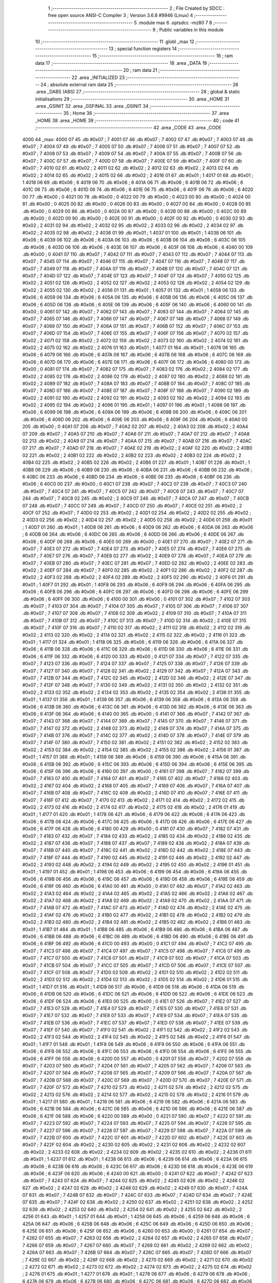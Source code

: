                               1 ;--------------------------------------------------------
                              2 ; File Created by SDCC : free open source ANSI-C Compiler
                              3 ; Version 3.6.8 #9946 (Linux)
                              4 ;--------------------------------------------------------
                              5 	.module max
                              6 	.optsdcc -mz80
                              7 	
                              8 ;--------------------------------------------------------
                              9 ; Public variables in this module
                             10 ;--------------------------------------------------------
                             11 	.globl _max
                             12 ;--------------------------------------------------------
                             13 ; special function registers
                             14 ;--------------------------------------------------------
                             15 ;--------------------------------------------------------
                             16 ; ram data
                             17 ;--------------------------------------------------------
                             18 	.area _DATA
                             19 ;--------------------------------------------------------
                             20 ; ram data
                             21 ;--------------------------------------------------------
                             22 	.area _INITIALIZED
                             23 ;--------------------------------------------------------
                             24 ; absolute external ram data
                             25 ;--------------------------------------------------------
                             26 	.area _DABS (ABS)
                             27 ;--------------------------------------------------------
                             28 ; global & static initialisations
                             29 ;--------------------------------------------------------
                             30 	.area _HOME
                             31 	.area _GSINIT
                             32 	.area _GSFINAL
                             33 	.area _GSINIT
                             34 ;--------------------------------------------------------
                             35 ; Home
                             36 ;--------------------------------------------------------
                             37 	.area _HOME
                             38 	.area _HOME
                             39 ;--------------------------------------------------------
                             40 ; code
                             41 ;--------------------------------------------------------
                             42 	.area _CODE
                             43 	.area _CODE
   4000                      44 _max:
   4000 07                   45 	.db #0x07	; 7
   4001 07                   46 	.db #0x07	; 7
   4002 07                   47 	.db #0x07	; 7
   4003 07                   48 	.db #0x07	; 7
   4004 07                   49 	.db #0x07	; 7
   4005 07                   50 	.db #0x07	; 7
   4006 07                   51 	.db #0x07	; 7
   4007 07                   52 	.db #0x07	; 7
   4008 07                   53 	.db #0x07	; 7
   4009 07                   54 	.db #0x07	; 7
   400A 07                   55 	.db #0x07	; 7
   400B 07                   56 	.db #0x07	; 7
   400C 07                   57 	.db #0x07	; 7
   400D 07                   58 	.db #0x07	; 7
   400E 07                   59 	.db #0x07	; 7
   400F 07                   60 	.db #0x07	; 7
   4010 02                   61 	.db #0x02	; 2
   4011 02                   62 	.db #0x02	; 2
   4012 02                   63 	.db #0x02	; 2
   4013 02                   64 	.db #0x02	; 2
   4014 02                   65 	.db #0x02	; 2
   4015 02                   66 	.db #0x02	; 2
   4016 01                   67 	.db #0x01	; 1
   4017 01                   68 	.db #0x01	; 1
   4018 06                   69 	.db #0x06	; 6
   4019 06                   70 	.db #0x06	; 6
   401A 06                   71 	.db #0x06	; 6
   401B 06                   72 	.db #0x06	; 6
   401C 06                   73 	.db #0x06	; 6
   401D 06                   74 	.db #0x06	; 6
   401E 06                   75 	.db #0x06	; 6
   401F 06                   76 	.db #0x06	; 6
   4020 00                   77 	.db #0x00	; 0
   4021 00                   78 	.db #0x00	; 0
   4022 00                   79 	.db #0x00	; 0
   4023 00                   80 	.db #0x00	; 0
   4024 00                   81 	.db #0x00	; 0
   4025 00                   82 	.db #0x00	; 0
   4026 00                   83 	.db #0x00	; 0
   4027 00                   84 	.db #0x00	; 0
   4028 00                   85 	.db #0x00	; 0
   4029 00                   86 	.db #0x00	; 0
   402A 00                   87 	.db #0x00	; 0
   402B 00                   88 	.db #0x00	; 0
   402C 00                   89 	.db #0x00	; 0
   402D 00                   90 	.db #0x00	; 0
   402E 00                   91 	.db #0x00	; 0
   402F 00                   92 	.db #0x00	; 0
   4030 02                   93 	.db #0x02	; 2
   4031 02                   94 	.db #0x02	; 2
   4032 02                   95 	.db #0x02	; 2
   4033 02                   96 	.db #0x02	; 2
   4034 02                   97 	.db #0x02	; 2
   4035 02                   98 	.db #0x02	; 2
   4036 01                   99 	.db #0x01	; 1
   4037 01                  100 	.db #0x01	; 1
   4038 06                  101 	.db #0x06	; 6
   4039 06                  102 	.db #0x06	; 6
   403A 06                  103 	.db #0x06	; 6
   403B 06                  104 	.db #0x06	; 6
   403C 06                  105 	.db #0x06	; 6
   403D 06                  106 	.db #0x06	; 6
   403E 06                  107 	.db #0x06	; 6
   403F 06                  108 	.db #0x06	; 6
   4040 00                  109 	.db #0x00	; 0
   4041 07                  110 	.db #0x07	; 7
   4042 07                  111 	.db #0x07	; 7
   4043 07                  112 	.db #0x07	; 7
   4044 07                  113 	.db #0x07	; 7
   4045 07                  114 	.db #0x07	; 7
   4046 07                  115 	.db #0x07	; 7
   4047 07                  116 	.db #0x07	; 7
   4048 07                  117 	.db #0x07	; 7
   4049 07                  118 	.db #0x07	; 7
   404A 07                  119 	.db #0x07	; 7
   404B 07                  120 	.db #0x07	; 7
   404C 07                  121 	.db #0x07	; 7
   404D 07                  122 	.db #0x07	; 7
   404E 07                  123 	.db #0x07	; 7
   404F 07                  124 	.db #0x07	; 7
   4050 02                  125 	.db #0x02	; 2
   4051 02                  126 	.db #0x02	; 2
   4052 02                  127 	.db #0x02	; 2
   4053 02                  128 	.db #0x02	; 2
   4054 02                  129 	.db #0x02	; 2
   4055 02                  130 	.db #0x02	; 2
   4056 01                  131 	.db #0x01	; 1
   4057 01                  132 	.db #0x01	; 1
   4058 06                  133 	.db #0x06	; 6
   4059 06                  134 	.db #0x06	; 6
   405A 06                  135 	.db #0x06	; 6
   405B 06                  136 	.db #0x06	; 6
   405C 06                  137 	.db #0x06	; 6
   405D 06                  138 	.db #0x06	; 6
   405E 06                  139 	.db #0x06	; 6
   405F 06                  140 	.db #0x06	; 6
   4060 00                  141 	.db #0x00	; 0
   4061 07                  142 	.db #0x07	; 7
   4062 07                  143 	.db #0x07	; 7
   4063 07                  144 	.db #0x07	; 7
   4064 07                  145 	.db #0x07	; 7
   4065 07                  146 	.db #0x07	; 7
   4066 07                  147 	.db #0x07	; 7
   4067 07                  148 	.db #0x07	; 7
   4068 07                  149 	.db #0x07	; 7
   4069 07                  150 	.db #0x07	; 7
   406A 07                  151 	.db #0x07	; 7
   406B 07                  152 	.db #0x07	; 7
   406C 07                  153 	.db #0x07	; 7
   406D 07                  154 	.db #0x07	; 7
   406E 07                  155 	.db #0x07	; 7
   406F 07                  156 	.db #0x07	; 7
   4070 02                  157 	.db #0x02	; 2
   4071 02                  158 	.db #0x02	; 2
   4072 02                  159 	.db #0x02	; 2
   4073 02                  160 	.db #0x02	; 2
   4074 02                  161 	.db #0x02	; 2
   4075 02                  162 	.db #0x02	; 2
   4076 01                  163 	.db #0x01	; 1
   4077 01                  164 	.db #0x01	; 1
   4078 06                  165 	.db #0x06	; 6
   4079 06                  166 	.db #0x06	; 6
   407A 06                  167 	.db #0x06	; 6
   407B 06                  168 	.db #0x06	; 6
   407C 06                  169 	.db #0x06	; 6
   407D 06                  170 	.db #0x06	; 6
   407E 06                  171 	.db #0x06	; 6
   407F 06                  172 	.db #0x06	; 6
   4080 00                  173 	.db #0x00	; 0
   4081 07                  174 	.db #0x07	; 7
   4082 07                  175 	.db #0x07	; 7
   4083 02                  176 	.db #0x02	; 2
   4084 02                  177 	.db #0x02	; 2
   4085 02                  178 	.db #0x02	; 2
   4086 02                  179 	.db #0x02	; 2
   4087 02                  180 	.db #0x02	; 2
   4088 02                  181 	.db #0x02	; 2
   4089 07                  182 	.db #0x07	; 7
   408A 07                  183 	.db #0x07	; 7
   408B 07                  184 	.db #0x07	; 7
   408C 07                  185 	.db #0x07	; 7
   408D 07                  186 	.db #0x07	; 7
   408E 07                  187 	.db #0x07	; 7
   408F 07                  188 	.db #0x07	; 7
   4090 02                  189 	.db #0x02	; 2
   4091 02                  190 	.db #0x02	; 2
   4092 02                  191 	.db #0x02	; 2
   4093 02                  192 	.db #0x02	; 2
   4094 02                  193 	.db #0x02	; 2
   4095 02                  194 	.db #0x02	; 2
   4096 01                  195 	.db #0x01	; 1
   4097 01                  196 	.db #0x01	; 1
   4098 06                  197 	.db #0x06	; 6
   4099 06                  198 	.db #0x06	; 6
   409A 06                  199 	.db #0x06	; 6
   409B 06                  200 	.db #0x06	; 6
   409C 06                  201 	.db #0x06	; 6
   409D 06                  202 	.db #0x06	; 6
   409E 06                  203 	.db #0x06	; 6
   409F 06                  204 	.db #0x06	; 6
   40A0 00                  205 	.db #0x00	; 0
   40A1 07                  206 	.db #0x07	; 7
   40A2 02                  207 	.db #0x02	; 2
   40A3 02                  208 	.db #0x02	; 2
   40A4 07                  209 	.db #0x07	; 7
   40A5 07                  210 	.db #0x07	; 7
   40A6 07                  211 	.db #0x07	; 7
   40A7 07                  212 	.db #0x07	; 7
   40A8 02                  213 	.db #0x02	; 2
   40A9 07                  214 	.db #0x07	; 7
   40AA 07                  215 	.db #0x07	; 7
   40AB 07                  216 	.db #0x07	; 7
   40AC 07                  217 	.db #0x07	; 7
   40AD 07                  218 	.db #0x07	; 7
   40AE 02                  219 	.db #0x02	; 2
   40AF 02                  220 	.db #0x02	; 2
   40B0 02                  221 	.db #0x02	; 2
   40B1 02                  222 	.db #0x02	; 2
   40B2 02                  223 	.db #0x02	; 2
   40B3 02                  224 	.db #0x02	; 2
   40B4 02                  225 	.db #0x02	; 2
   40B5 02                  226 	.db #0x02	; 2
   40B6 01                  227 	.db #0x01	; 1
   40B7 01                  228 	.db #0x01	; 1
   40B8 06                  229 	.db #0x06	; 6
   40B9 06                  230 	.db #0x06	; 6
   40BA 06                  231 	.db #0x06	; 6
   40BB 06                  232 	.db #0x06	; 6
   40BC 06                  233 	.db #0x06	; 6
   40BD 06                  234 	.db #0x06	; 6
   40BE 06                  235 	.db #0x06	; 6
   40BF 06                  236 	.db #0x06	; 6
   40C0 00                  237 	.db #0x00	; 0
   40C1 07                  238 	.db #0x07	; 7
   40C2 07                  239 	.db #0x07	; 7
   40C3 07                  240 	.db #0x07	; 7
   40C4 07                  241 	.db #0x07	; 7
   40C5 07                  242 	.db #0x07	; 7
   40C6 07                  243 	.db #0x07	; 7
   40C7 07                  244 	.db #0x07	; 7
   40C8 02                  245 	.db #0x02	; 2
   40C9 07                  246 	.db #0x07	; 7
   40CA 07                  247 	.db #0x07	; 7
   40CB 07                  248 	.db #0x07	; 7
   40CC 07                  249 	.db #0x07	; 7
   40CD 07                  250 	.db #0x07	; 7
   40CE 02                  251 	.db #0x02	; 2
   40CF 07                  252 	.db #0x07	; 7
   40D0 02                  253 	.db #0x02	; 2
   40D1 02                  254 	.db #0x02	; 2
   40D2 02                  255 	.db #0x02	; 2
   40D3 02                  256 	.db #0x02	; 2
   40D4 02                  257 	.db #0x02	; 2
   40D5 02                  258 	.db #0x02	; 2
   40D6 01                  259 	.db #0x01	; 1
   40D7 01                  260 	.db #0x01	; 1
   40D8 06                  261 	.db #0x06	; 6
   40D9 06                  262 	.db #0x06	; 6
   40DA 06                  263 	.db #0x06	; 6
   40DB 06                  264 	.db #0x06	; 6
   40DC 06                  265 	.db #0x06	; 6
   40DD 06                  266 	.db #0x06	; 6
   40DE 06                  267 	.db #0x06	; 6
   40DF 06                  268 	.db #0x06	; 6
   40E0 00                  269 	.db #0x00	; 0
   40E1 07                  270 	.db #0x07	; 7
   40E2 07                  271 	.db #0x07	; 7
   40E3 07                  272 	.db #0x07	; 7
   40E4 07                  273 	.db #0x07	; 7
   40E5 07                  274 	.db #0x07	; 7
   40E6 07                  275 	.db #0x07	; 7
   40E7 07                  276 	.db #0x07	; 7
   40E8 02                  277 	.db #0x02	; 2
   40E9 07                  278 	.db #0x07	; 7
   40EA 07                  279 	.db #0x07	; 7
   40EB 07                  280 	.db #0x07	; 7
   40EC 07                  281 	.db #0x07	; 7
   40ED 02                  282 	.db #0x02	; 2
   40EE 02                  283 	.db #0x02	; 2
   40EF 07                  284 	.db #0x07	; 7
   40F0 02                  285 	.db #0x02	; 2
   40F1 02                  286 	.db #0x02	; 2
   40F2 02                  287 	.db #0x02	; 2
   40F3 02                  288 	.db #0x02	; 2
   40F4 02                  289 	.db #0x02	; 2
   40F5 02                  290 	.db #0x02	; 2
   40F6 01                  291 	.db #0x01	; 1
   40F7 01                  292 	.db #0x01	; 1
   40F8 06                  293 	.db #0x06	; 6
   40F9 06                  294 	.db #0x06	; 6
   40FA 06                  295 	.db #0x06	; 6
   40FB 06                  296 	.db #0x06	; 6
   40FC 06                  297 	.db #0x06	; 6
   40FD 06                  298 	.db #0x06	; 6
   40FE 06                  299 	.db #0x06	; 6
   40FF 06                  300 	.db #0x06	; 6
   4100 00                  301 	.db #0x00	; 0
   4101 07                  302 	.db #0x07	; 7
   4102 07                  303 	.db #0x07	; 7
   4103 07                  304 	.db #0x07	; 7
   4104 07                  305 	.db #0x07	; 7
   4105 07                  306 	.db #0x07	; 7
   4106 07                  307 	.db #0x07	; 7
   4107 07                  308 	.db #0x07	; 7
   4108 02                  309 	.db #0x02	; 2
   4109 07                  310 	.db #0x07	; 7
   410A 07                  311 	.db #0x07	; 7
   410B 07                  312 	.db #0x07	; 7
   410C 07                  313 	.db #0x07	; 7
   410D 02                  314 	.db #0x02	; 2
   410E 07                  315 	.db #0x07	; 7
   410F 07                  316 	.db #0x07	; 7
   4110 02                  317 	.db #0x02	; 2
   4111 02                  318 	.db #0x02	; 2
   4112 02                  319 	.db #0x02	; 2
   4113 02                  320 	.db #0x02	; 2
   4114 02                  321 	.db #0x02	; 2
   4115 02                  322 	.db #0x02	; 2
   4116 01                  323 	.db #0x01	; 1
   4117 01                  324 	.db #0x01	; 1
   4118 06                  325 	.db #0x06	; 6
   4119 06                  326 	.db #0x06	; 6
   411A 06                  327 	.db #0x06	; 6
   411B 06                  328 	.db #0x06	; 6
   411C 06                  329 	.db #0x06	; 6
   411D 06                  330 	.db #0x06	; 6
   411E 06                  331 	.db #0x06	; 6
   411F 06                  332 	.db #0x06	; 6
   4120 00                  333 	.db #0x00	; 0
   4121 07                  334 	.db #0x07	; 7
   4122 07                  335 	.db #0x07	; 7
   4123 07                  336 	.db #0x07	; 7
   4124 07                  337 	.db #0x07	; 7
   4125 07                  338 	.db #0x07	; 7
   4126 07                  339 	.db #0x07	; 7
   4127 07                  340 	.db #0x07	; 7
   4128 02                  341 	.db #0x02	; 2
   4129 07                  342 	.db #0x07	; 7
   412A 07                  343 	.db #0x07	; 7
   412B 07                  344 	.db #0x07	; 7
   412C 02                  345 	.db #0x02	; 2
   412D 02                  346 	.db #0x02	; 2
   412E 07                  347 	.db #0x07	; 7
   412F 07                  348 	.db #0x07	; 7
   4130 02                  349 	.db #0x02	; 2
   4131 02                  350 	.db #0x02	; 2
   4132 02                  351 	.db #0x02	; 2
   4133 02                  352 	.db #0x02	; 2
   4134 02                  353 	.db #0x02	; 2
   4135 02                  354 	.db #0x02	; 2
   4136 01                  355 	.db #0x01	; 1
   4137 01                  356 	.db #0x01	; 1
   4138 06                  357 	.db #0x06	; 6
   4139 06                  358 	.db #0x06	; 6
   413A 06                  359 	.db #0x06	; 6
   413B 06                  360 	.db #0x06	; 6
   413C 06                  361 	.db #0x06	; 6
   413D 06                  362 	.db #0x06	; 6
   413E 06                  363 	.db #0x06	; 6
   413F 06                  364 	.db #0x06	; 6
   4140 00                  365 	.db #0x00	; 0
   4141 07                  366 	.db #0x07	; 7
   4142 07                  367 	.db #0x07	; 7
   4143 07                  368 	.db #0x07	; 7
   4144 07                  369 	.db #0x07	; 7
   4145 07                  370 	.db #0x07	; 7
   4146 07                  371 	.db #0x07	; 7
   4147 02                  372 	.db #0x02	; 2
   4148 02                  373 	.db #0x02	; 2
   4149 07                  374 	.db #0x07	; 7
   414A 07                  375 	.db #0x07	; 7
   414B 07                  376 	.db #0x07	; 7
   414C 02                  377 	.db #0x02	; 2
   414D 07                  378 	.db #0x07	; 7
   414E 07                  379 	.db #0x07	; 7
   414F 07                  380 	.db #0x07	; 7
   4150 02                  381 	.db #0x02	; 2
   4151 02                  382 	.db #0x02	; 2
   4152 02                  383 	.db #0x02	; 2
   4153 02                  384 	.db #0x02	; 2
   4154 02                  385 	.db #0x02	; 2
   4155 02                  386 	.db #0x02	; 2
   4156 01                  387 	.db #0x01	; 1
   4157 01                  388 	.db #0x01	; 1
   4158 06                  389 	.db #0x06	; 6
   4159 06                  390 	.db #0x06	; 6
   415A 06                  391 	.db #0x06	; 6
   415B 06                  392 	.db #0x06	; 6
   415C 06                  393 	.db #0x06	; 6
   415D 06                  394 	.db #0x06	; 6
   415E 06                  395 	.db #0x06	; 6
   415F 06                  396 	.db #0x06	; 6
   4160 00                  397 	.db #0x00	; 0
   4161 07                  398 	.db #0x07	; 7
   4162 07                  399 	.db #0x07	; 7
   4163 07                  400 	.db #0x07	; 7
   4164 07                  401 	.db #0x07	; 7
   4165 07                  402 	.db #0x07	; 7
   4166 02                  403 	.db #0x02	; 2
   4167 02                  404 	.db #0x02	; 2
   4168 07                  405 	.db #0x07	; 7
   4169 07                  406 	.db #0x07	; 7
   416A 07                  407 	.db #0x07	; 7
   416B 07                  408 	.db #0x07	; 7
   416C 02                  409 	.db #0x02	; 2
   416D 07                  410 	.db #0x07	; 7
   416E 07                  411 	.db #0x07	; 7
   416F 07                  412 	.db #0x07	; 7
   4170 02                  413 	.db #0x02	; 2
   4171 02                  414 	.db #0x02	; 2
   4172 02                  415 	.db #0x02	; 2
   4173 02                  416 	.db #0x02	; 2
   4174 02                  417 	.db #0x02	; 2
   4175 02                  418 	.db #0x02	; 2
   4176 01                  419 	.db #0x01	; 1
   4177 01                  420 	.db #0x01	; 1
   4178 06                  421 	.db #0x06	; 6
   4179 06                  422 	.db #0x06	; 6
   417A 06                  423 	.db #0x06	; 6
   417B 06                  424 	.db #0x06	; 6
   417C 06                  425 	.db #0x06	; 6
   417D 06                  426 	.db #0x06	; 6
   417E 06                  427 	.db #0x06	; 6
   417F 06                  428 	.db #0x06	; 6
   4180 00                  429 	.db #0x00	; 0
   4181 07                  430 	.db #0x07	; 7
   4182 07                  431 	.db #0x07	; 7
   4183 07                  432 	.db #0x07	; 7
   4184 02                  433 	.db #0x02	; 2
   4185 02                  434 	.db #0x02	; 2
   4186 02                  435 	.db #0x02	; 2
   4187 07                  436 	.db #0x07	; 7
   4188 07                  437 	.db #0x07	; 7
   4189 02                  438 	.db #0x02	; 2
   418A 07                  439 	.db #0x07	; 7
   418B 07                  440 	.db #0x07	; 7
   418C 02                  441 	.db #0x02	; 2
   418D 02                  442 	.db #0x02	; 2
   418E 07                  443 	.db #0x07	; 7
   418F 07                  444 	.db #0x07	; 7
   4190 02                  445 	.db #0x02	; 2
   4191 02                  446 	.db #0x02	; 2
   4192 02                  447 	.db #0x02	; 2
   4193 02                  448 	.db #0x02	; 2
   4194 02                  449 	.db #0x02	; 2
   4195 02                  450 	.db #0x02	; 2
   4196 01                  451 	.db #0x01	; 1
   4197 01                  452 	.db #0x01	; 1
   4198 06                  453 	.db #0x06	; 6
   4199 06                  454 	.db #0x06	; 6
   419A 06                  455 	.db #0x06	; 6
   419B 06                  456 	.db #0x06	; 6
   419C 06                  457 	.db #0x06	; 6
   419D 06                  458 	.db #0x06	; 6
   419E 06                  459 	.db #0x06	; 6
   419F 06                  460 	.db #0x06	; 6
   41A0 00                  461 	.db #0x00	; 0
   41A1 07                  462 	.db #0x07	; 7
   41A2 02                  463 	.db #0x02	; 2
   41A3 02                  464 	.db #0x02	; 2
   41A4 02                  465 	.db #0x02	; 2
   41A5 02                  466 	.db #0x02	; 2
   41A6 02                  467 	.db #0x02	; 2
   41A7 02                  468 	.db #0x02	; 2
   41A8 02                  469 	.db #0x02	; 2
   41A9 02                  470 	.db #0x02	; 2
   41AA 07                  471 	.db #0x07	; 7
   41AB 07                  472 	.db #0x07	; 7
   41AC 07                  473 	.db #0x07	; 7
   41AD 02                  474 	.db #0x02	; 2
   41AE 02                  475 	.db #0x02	; 2
   41AF 02                  476 	.db #0x02	; 2
   41B0 02                  477 	.db #0x02	; 2
   41B1 02                  478 	.db #0x02	; 2
   41B2 02                  479 	.db #0x02	; 2
   41B3 02                  480 	.db #0x02	; 2
   41B4 02                  481 	.db #0x02	; 2
   41B5 02                  482 	.db #0x02	; 2
   41B6 01                  483 	.db #0x01	; 1
   41B7 01                  484 	.db #0x01	; 1
   41B8 06                  485 	.db #0x06	; 6
   41B9 06                  486 	.db #0x06	; 6
   41BA 06                  487 	.db #0x06	; 6
   41BB 06                  488 	.db #0x06	; 6
   41BC 06                  489 	.db #0x06	; 6
   41BD 06                  490 	.db #0x06	; 6
   41BE 06                  491 	.db #0x06	; 6
   41BF 06                  492 	.db #0x06	; 6
   41C0 00                  493 	.db #0x00	; 0
   41C1 07                  494 	.db #0x07	; 7
   41C2 07                  495 	.db #0x07	; 7
   41C3 07                  496 	.db #0x07	; 7
   41C4 07                  497 	.db #0x07	; 7
   41C5 07                  498 	.db #0x07	; 7
   41C6 07                  499 	.db #0x07	; 7
   41C7 07                  500 	.db #0x07	; 7
   41C8 07                  501 	.db #0x07	; 7
   41C9 07                  502 	.db #0x07	; 7
   41CA 07                  503 	.db #0x07	; 7
   41CB 07                  504 	.db #0x07	; 7
   41CC 07                  505 	.db #0x07	; 7
   41CD 07                  506 	.db #0x07	; 7
   41CE 07                  507 	.db #0x07	; 7
   41CF 07                  508 	.db #0x07	; 7
   41D0 02                  509 	.db #0x02	; 2
   41D1 02                  510 	.db #0x02	; 2
   41D2 02                  511 	.db #0x02	; 2
   41D3 02                  512 	.db #0x02	; 2
   41D4 02                  513 	.db #0x02	; 2
   41D5 02                  514 	.db #0x02	; 2
   41D6 01                  515 	.db #0x01	; 1
   41D7 01                  516 	.db #0x01	; 1
   41D8 06                  517 	.db #0x06	; 6
   41D9 06                  518 	.db #0x06	; 6
   41DA 06                  519 	.db #0x06	; 6
   41DB 06                  520 	.db #0x06	; 6
   41DC 06                  521 	.db #0x06	; 6
   41DD 06                  522 	.db #0x06	; 6
   41DE 06                  523 	.db #0x06	; 6
   41DF 06                  524 	.db #0x06	; 6
   41E0 00                  525 	.db #0x00	; 0
   41E1 07                  526 	.db #0x07	; 7
   41E2 07                  527 	.db #0x07	; 7
   41E3 07                  528 	.db #0x07	; 7
   41E4 07                  529 	.db #0x07	; 7
   41E5 07                  530 	.db #0x07	; 7
   41E6 07                  531 	.db #0x07	; 7
   41E7 07                  532 	.db #0x07	; 7
   41E8 07                  533 	.db #0x07	; 7
   41E9 07                  534 	.db #0x07	; 7
   41EA 07                  535 	.db #0x07	; 7
   41EB 07                  536 	.db #0x07	; 7
   41EC 07                  537 	.db #0x07	; 7
   41ED 07                  538 	.db #0x07	; 7
   41EE 07                  539 	.db #0x07	; 7
   41EF 07                  540 	.db #0x07	; 7
   41F0 02                  541 	.db #0x02	; 2
   41F1 02                  542 	.db #0x02	; 2
   41F2 02                  543 	.db #0x02	; 2
   41F3 02                  544 	.db #0x02	; 2
   41F4 02                  545 	.db #0x02	; 2
   41F5 02                  546 	.db #0x02	; 2
   41F6 01                  547 	.db #0x01	; 1
   41F7 01                  548 	.db #0x01	; 1
   41F8 06                  549 	.db #0x06	; 6
   41F9 06                  550 	.db #0x06	; 6
   41FA 06                  551 	.db #0x06	; 6
   41FB 06                  552 	.db #0x06	; 6
   41FC 06                  553 	.db #0x06	; 6
   41FD 06                  554 	.db #0x06	; 6
   41FE 06                  555 	.db #0x06	; 6
   41FF 06                  556 	.db #0x06	; 6
   4200 00                  557 	.db #0x00	; 0
   4201 07                  558 	.db #0x07	; 7
   4202 07                  559 	.db #0x07	; 7
   4203 07                  560 	.db #0x07	; 7
   4204 07                  561 	.db #0x07	; 7
   4205 07                  562 	.db #0x07	; 7
   4206 07                  563 	.db #0x07	; 7
   4207 07                  564 	.db #0x07	; 7
   4208 07                  565 	.db #0x07	; 7
   4209 07                  566 	.db #0x07	; 7
   420A 07                  567 	.db #0x07	; 7
   420B 07                  568 	.db #0x07	; 7
   420C 07                  569 	.db #0x07	; 7
   420D 07                  570 	.db #0x07	; 7
   420E 07                  571 	.db #0x07	; 7
   420F 07                  572 	.db #0x07	; 7
   4210 02                  573 	.db #0x02	; 2
   4211 02                  574 	.db #0x02	; 2
   4212 02                  575 	.db #0x02	; 2
   4213 02                  576 	.db #0x02	; 2
   4214 02                  577 	.db #0x02	; 2
   4215 02                  578 	.db #0x02	; 2
   4216 01                  579 	.db #0x01	; 1
   4217 01                  580 	.db #0x01	; 1
   4218 06                  581 	.db #0x06	; 6
   4219 06                  582 	.db #0x06	; 6
   421A 06                  583 	.db #0x06	; 6
   421B 06                  584 	.db #0x06	; 6
   421C 06                  585 	.db #0x06	; 6
   421D 06                  586 	.db #0x06	; 6
   421E 06                  587 	.db #0x06	; 6
   421F 06                  588 	.db #0x06	; 6
   4220 00                  589 	.db #0x00	; 0
   4221 07                  590 	.db #0x07	; 7
   4222 07                  591 	.db #0x07	; 7
   4223 07                  592 	.db #0x07	; 7
   4224 07                  593 	.db #0x07	; 7
   4225 07                  594 	.db #0x07	; 7
   4226 07                  595 	.db #0x07	; 7
   4227 07                  596 	.db #0x07	; 7
   4228 07                  597 	.db #0x07	; 7
   4229 07                  598 	.db #0x07	; 7
   422A 07                  599 	.db #0x07	; 7
   422B 07                  600 	.db #0x07	; 7
   422C 07                  601 	.db #0x07	; 7
   422D 07                  602 	.db #0x07	; 7
   422E 07                  603 	.db #0x07	; 7
   422F 02                  604 	.db #0x02	; 2
   4230 02                  605 	.db #0x02	; 2
   4231 02                  606 	.db #0x02	; 2
   4232 02                  607 	.db #0x02	; 2
   4233 02                  608 	.db #0x02	; 2
   4234 02                  609 	.db #0x02	; 2
   4235 02                  610 	.db #0x02	; 2
   4236 01                  611 	.db #0x01	; 1
   4237 01                  612 	.db #0x01	; 1
   4238 06                  613 	.db #0x06	; 6
   4239 06                  614 	.db #0x06	; 6
   423A 06                  615 	.db #0x06	; 6
   423B 06                  616 	.db #0x06	; 6
   423C 06                  617 	.db #0x06	; 6
   423D 06                  618 	.db #0x06	; 6
   423E 06                  619 	.db #0x06	; 6
   423F 06                  620 	.db #0x06	; 6
   4240 00                  621 	.db #0x00	; 0
   4241 07                  622 	.db #0x07	; 7
   4242 07                  623 	.db #0x07	; 7
   4243 07                  624 	.db #0x07	; 7
   4244 02                  625 	.db #0x02	; 2
   4245 02                  626 	.db #0x02	; 2
   4246 02                  627 	.db #0x02	; 2
   4247 02                  628 	.db #0x02	; 2
   4248 02                  629 	.db #0x02	; 2
   4249 07                  630 	.db #0x07	; 7
   424A 07                  631 	.db #0x07	; 7
   424B 07                  632 	.db #0x07	; 7
   424C 07                  633 	.db #0x07	; 7
   424D 07                  634 	.db #0x07	; 7
   424E 07                  635 	.db #0x07	; 7
   424F 02                  636 	.db #0x02	; 2
   4250 02                  637 	.db #0x02	; 2
   4251 02                  638 	.db #0x02	; 2
   4252 02                  639 	.db #0x02	; 2
   4253 02                  640 	.db #0x02	; 2
   4254 02                  641 	.db #0x02	; 2
   4255 02                  642 	.db #0x02	; 2
   4256 01                  643 	.db #0x01	; 1
   4257 01                  644 	.db #0x01	; 1
   4258 06                  645 	.db #0x06	; 6
   4259 06                  646 	.db #0x06	; 6
   425A 06                  647 	.db #0x06	; 6
   425B 06                  648 	.db #0x06	; 6
   425C 06                  649 	.db #0x06	; 6
   425D 06                  650 	.db #0x06	; 6
   425E 06                  651 	.db #0x06	; 6
   425F 06                  652 	.db #0x06	; 6
   4260 00                  653 	.db #0x00	; 0
   4261 07                  654 	.db #0x07	; 7
   4262 07                  655 	.db #0x07	; 7
   4263 02                  656 	.db #0x02	; 2
   4264 02                  657 	.db #0x02	; 2
   4265 07                  658 	.db #0x07	; 7
   4266 07                  659 	.db #0x07	; 7
   4267 07                  660 	.db #0x07	; 7
   4268 02                  661 	.db #0x02	; 2
   4269 02                  662 	.db #0x02	; 2
   426A 07                  663 	.db #0x07	; 7
   426B 07                  664 	.db #0x07	; 7
   426C 07                  665 	.db #0x07	; 7
   426D 07                  666 	.db #0x07	; 7
   426E 02                  667 	.db #0x02	; 2
   426F 02                  668 	.db #0x02	; 2
   4270 02                  669 	.db #0x02	; 2
   4271 02                  670 	.db #0x02	; 2
   4272 02                  671 	.db #0x02	; 2
   4273 02                  672 	.db #0x02	; 2
   4274 02                  673 	.db #0x02	; 2
   4275 02                  674 	.db #0x02	; 2
   4276 01                  675 	.db #0x01	; 1
   4277 01                  676 	.db #0x01	; 1
   4278 06                  677 	.db #0x06	; 6
   4279 06                  678 	.db #0x06	; 6
   427A 06                  679 	.db #0x06	; 6
   427B 06                  680 	.db #0x06	; 6
   427C 06                  681 	.db #0x06	; 6
   427D 06                  682 	.db #0x06	; 6
   427E 06                  683 	.db #0x06	; 6
   427F 06                  684 	.db #0x06	; 6
   4280 00                  685 	.db #0x00	; 0
   4281 07                  686 	.db #0x07	; 7
   4282 07                  687 	.db #0x07	; 7
   4283 02                  688 	.db #0x02	; 2
   4284 07                  689 	.db #0x07	; 7
   4285 07                  690 	.db #0x07	; 7
   4286 07                  691 	.db #0x07	; 7
   4287 07                  692 	.db #0x07	; 7
   4288 07                  693 	.db #0x07	; 7
   4289 02                  694 	.db #0x02	; 2
   428A 07                  695 	.db #0x07	; 7
   428B 07                  696 	.db #0x07	; 7
   428C 07                  697 	.db #0x07	; 7
   428D 07                  698 	.db #0x07	; 7
   428E 02                  699 	.db #0x02	; 2
   428F 07                  700 	.db #0x07	; 7
   4290 02                  701 	.db #0x02	; 2
   4291 02                  702 	.db #0x02	; 2
   4292 02                  703 	.db #0x02	; 2
   4293 02                  704 	.db #0x02	; 2
   4294 02                  705 	.db #0x02	; 2
   4295 02                  706 	.db #0x02	; 2
   4296 01                  707 	.db #0x01	; 1
   4297 01                  708 	.db #0x01	; 1
   4298 06                  709 	.db #0x06	; 6
   4299 06                  710 	.db #0x06	; 6
   429A 06                  711 	.db #0x06	; 6
   429B 06                  712 	.db #0x06	; 6
   429C 06                  713 	.db #0x06	; 6
   429D 06                  714 	.db #0x06	; 6
   429E 06                  715 	.db #0x06	; 6
   429F 06                  716 	.db #0x06	; 6
   42A0 00                  717 	.db #0x00	; 0
   42A1 07                  718 	.db #0x07	; 7
   42A2 07                  719 	.db #0x07	; 7
   42A3 07                  720 	.db #0x07	; 7
   42A4 07                  721 	.db #0x07	; 7
   42A5 07                  722 	.db #0x07	; 7
   42A6 07                  723 	.db #0x07	; 7
   42A7 07                  724 	.db #0x07	; 7
   42A8 07                  725 	.db #0x07	; 7
   42A9 02                  726 	.db #0x02	; 2
   42AA 07                  727 	.db #0x07	; 7
   42AB 07                  728 	.db #0x07	; 7
   42AC 07                  729 	.db #0x07	; 7
   42AD 02                  730 	.db #0x02	; 2
   42AE 07                  731 	.db #0x07	; 7
   42AF 07                  732 	.db #0x07	; 7
   42B0 02                  733 	.db #0x02	; 2
   42B1 02                  734 	.db #0x02	; 2
   42B2 02                  735 	.db #0x02	; 2
   42B3 02                  736 	.db #0x02	; 2
   42B4 02                  737 	.db #0x02	; 2
   42B5 02                  738 	.db #0x02	; 2
   42B6 01                  739 	.db #0x01	; 1
   42B7 01                  740 	.db #0x01	; 1
   42B8 06                  741 	.db #0x06	; 6
   42B9 06                  742 	.db #0x06	; 6
   42BA 06                  743 	.db #0x06	; 6
   42BB 06                  744 	.db #0x06	; 6
   42BC 06                  745 	.db #0x06	; 6
   42BD 06                  746 	.db #0x06	; 6
   42BE 06                  747 	.db #0x06	; 6
   42BF 06                  748 	.db #0x06	; 6
   42C0 00                  749 	.db #0x00	; 0
   42C1 07                  750 	.db #0x07	; 7
   42C2 07                  751 	.db #0x07	; 7
   42C3 07                  752 	.db #0x07	; 7
   42C4 07                  753 	.db #0x07	; 7
   42C5 07                  754 	.db #0x07	; 7
   42C6 07                  755 	.db #0x07	; 7
   42C7 07                  756 	.db #0x07	; 7
   42C8 02                  757 	.db #0x02	; 2
   42C9 02                  758 	.db #0x02	; 2
   42CA 07                  759 	.db #0x07	; 7
   42CB 07                  760 	.db #0x07	; 7
   42CC 07                  761 	.db #0x07	; 7
   42CD 02                  762 	.db #0x02	; 2
   42CE 02                  763 	.db #0x02	; 2
   42CF 02                  764 	.db #0x02	; 2
   42D0 02                  765 	.db #0x02	; 2
   42D1 02                  766 	.db #0x02	; 2
   42D2 02                  767 	.db #0x02	; 2
   42D3 02                  768 	.db #0x02	; 2
   42D4 02                  769 	.db #0x02	; 2
   42D5 02                  770 	.db #0x02	; 2
   42D6 01                  771 	.db #0x01	; 1
   42D7 01                  772 	.db #0x01	; 1
   42D8 06                  773 	.db #0x06	; 6
   42D9 06                  774 	.db #0x06	; 6
   42DA 06                  775 	.db #0x06	; 6
   42DB 06                  776 	.db #0x06	; 6
   42DC 06                  777 	.db #0x06	; 6
   42DD 06                  778 	.db #0x06	; 6
   42DE 06                  779 	.db #0x06	; 6
   42DF 06                  780 	.db #0x06	; 6
   42E0 00                  781 	.db #0x00	; 0
   42E1 07                  782 	.db #0x07	; 7
   42E2 07                  783 	.db #0x07	; 7
   42E3 07                  784 	.db #0x07	; 7
   42E4 07                  785 	.db #0x07	; 7
   42E5 07                  786 	.db #0x07	; 7
   42E6 07                  787 	.db #0x07	; 7
   42E7 02                  788 	.db #0x02	; 2
   42E8 02                  789 	.db #0x02	; 2
   42E9 07                  790 	.db #0x07	; 7
   42EA 07                  791 	.db #0x07	; 7
   42EB 07                  792 	.db #0x07	; 7
   42EC 07                  793 	.db #0x07	; 7
   42ED 07                  794 	.db #0x07	; 7
   42EE 07                  795 	.db #0x07	; 7
   42EF 07                  796 	.db #0x07	; 7
   42F0 02                  797 	.db #0x02	; 2
   42F1 02                  798 	.db #0x02	; 2
   42F2 02                  799 	.db #0x02	; 2
   42F3 02                  800 	.db #0x02	; 2
   42F4 02                  801 	.db #0x02	; 2
   42F5 02                  802 	.db #0x02	; 2
   42F6 01                  803 	.db #0x01	; 1
   42F7 01                  804 	.db #0x01	; 1
   42F8 06                  805 	.db #0x06	; 6
   42F9 06                  806 	.db #0x06	; 6
   42FA 06                  807 	.db #0x06	; 6
   42FB 06                  808 	.db #0x06	; 6
   42FC 06                  809 	.db #0x06	; 6
   42FD 06                  810 	.db #0x06	; 6
   42FE 06                  811 	.db #0x06	; 6
   42FF 06                  812 	.db #0x06	; 6
   4300 00                  813 	.db #0x00	; 0
   4301 07                  814 	.db #0x07	; 7
   4302 07                  815 	.db #0x07	; 7
   4303 02                  816 	.db #0x02	; 2
   4304 02                  817 	.db #0x02	; 2
   4305 02                  818 	.db #0x02	; 2
   4306 02                  819 	.db #0x02	; 2
   4307 02                  820 	.db #0x02	; 2
   4308 02                  821 	.db #0x02	; 2
   4309 02                  822 	.db #0x02	; 2
   430A 02                  823 	.db #0x02	; 2
   430B 07                  824 	.db #0x07	; 7
   430C 07                  825 	.db #0x07	; 7
   430D 07                  826 	.db #0x07	; 7
   430E 07                  827 	.db #0x07	; 7
   430F 07                  828 	.db #0x07	; 7
   4310 02                  829 	.db #0x02	; 2
   4311 02                  830 	.db #0x02	; 2
   4312 02                  831 	.db #0x02	; 2
   4313 02                  832 	.db #0x02	; 2
   4314 02                  833 	.db #0x02	; 2
   4315 02                  834 	.db #0x02	; 2
   4316 01                  835 	.db #0x01	; 1
   4317 01                  836 	.db #0x01	; 1
   4318 06                  837 	.db #0x06	; 6
   4319 06                  838 	.db #0x06	; 6
   431A 06                  839 	.db #0x06	; 6
   431B 06                  840 	.db #0x06	; 6
   431C 06                  841 	.db #0x06	; 6
   431D 06                  842 	.db #0x06	; 6
   431E 06                  843 	.db #0x06	; 6
   431F 06                  844 	.db #0x06	; 6
                            845 	.area _INITIALIZER
                            846 	.area _CABS (ABS)
